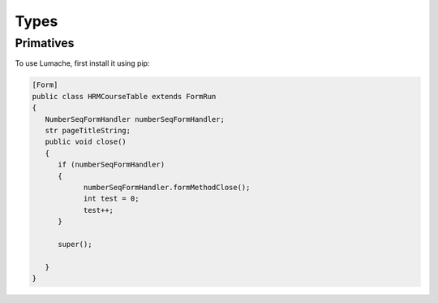 Types
=====

.. _primatives:

Primatives
------------

To use Lumache, first install it using pip:

.. code-block:: Xpp

   [Form]
   public class HRMCourseTable extends FormRun
   {
      NumberSeqFormHandler numberSeqFormHandler;
      str pageTitleString;
      public void close()
      {
         if (numberSeqFormHandler)
         {
               numberSeqFormHandler.formMethodClose();
               int test = 0;
               test++;
         }

         super();

      }
   }

.. Creating recipes
.. ----------------

.. To retrieve a list of random ingredients,
.. you can use the ``lumache.get_random_ingredients()`` function:

.. .. autofunction:: lumache.get_random_ingredients

.. The ``kind`` parameter should be either ``"meat"``, ``"fish"``,
.. or ``"veggies"``. Otherwise, :py:func:`lumache.get_random_ingredients`
.. will raise an exception.

.. .. autoexception:: lumache.InvalidKindError

.. For example:

.. >>> import lumache
.. >>> lumache.get_random_ingredients()
.. ['shells', 'gorgonzola', 'parsley']

